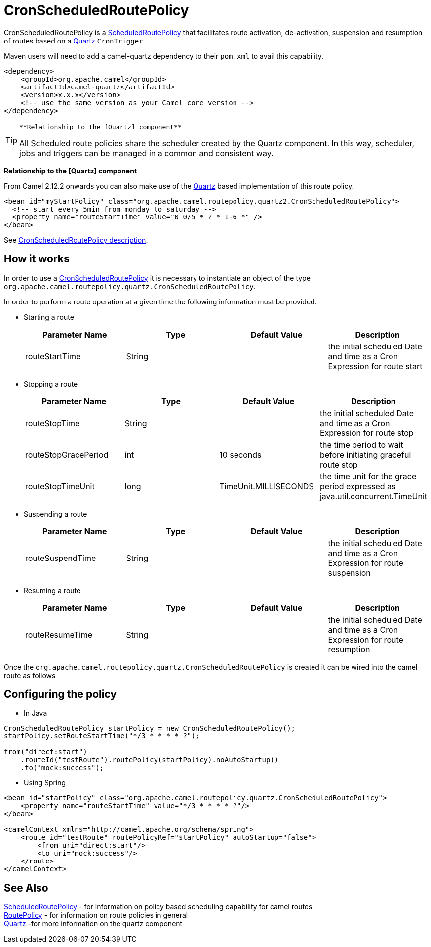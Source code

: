 = CronScheduledRoutePolicy

CronScheduledRoutePolicy is a
xref:scheduledroutepolicy.adoc[ScheduledRoutePolicy] that facilitates
route activation, de-activation, suspension and resumption of routes
based on a xref:components::quartz-component.adoc[Quartz] `CronTrigger`.

Maven users will need to add a camel-quartz dependency to their
`pom.xml` to avail this capability.

[source,xml]
----
<dependency>
    <groupId>org.apache.camel</groupId>
    <artifactId>camel-quartz</artifactId>
    <version>x.x.x</version>
    <!-- use the same version as your Camel core version -->
</dependency>
----

[TIP]
====
 **Relationship to the [Quartz] component**

All Scheduled route policies share the scheduler created by the Quartz
component. In this way, scheduler, jobs and triggers can be managed in a
common and consistent way.

====

**Relationship to the [Quartz] component**

From Camel 2.12.2 onwards you can also make use of the
xref:components::quartz-component.adoc[Quartz] based implementation of this route policy.

[source,xml]
----
<bean id="myStartPolicy" class="org.apache.camel.routepolicy.quartz2.CronScheduledRoutePolicy">
  <!-- start every 5min from monday to saturday -->
  <property name="routeStartTime" value="0 0/5 * ? * 1-6 *" />
</bean>
----

See xref:cronscheduledroutepolicy.adoc[CronScheduledRoutePolicy
description].

== How it works

In order to use a
xref:cronscheduledroutepolicy.adoc[CronScheduledRoutePolicy] it is
necessary to instantiate an object of the type
`org.apache.camel.routepolicy.quartz.CronScheduledRoutePolicy`.

In order to perform a route operation at a given time the following
information must be provided.

* Starting a route
+
[width="100%",cols="25%,25%,25%,25%",options="header",]
|=======================================================================
|Parameter Name |Type |Default Value |Description
|routeStartTime |String |  |the initial scheduled Date and time as a
Cron Expression for route start
|=======================================================================

* Stopping a route
+
[width="100%",cols="25%,25%,25%,25%",options="header",]
|=======================================================================
|Parameter Name |Type |Default Value |Description
|routeStopTime |String |  |the initial scheduled Date and time as a Cron
Expression for route stop

|routeStopGracePeriod |int |10 seconds |the time period to wait before
initiating graceful route stop

|routeStopTimeUnit |long |TimeUnit.MILLISECONDS |the time unit for the
grace period expressed as java.util.concurrent.TimeUnit
|=======================================================================

* Suspending a route
+
[width="100%",cols="25%,25%,25%,25%",options="header",]
|=======================================================================
|Parameter Name |Type |Default Value |Description
|routeSuspendTime |String |  |the initial scheduled Date and time as a
Cron Expression for route suspension
|=======================================================================

* Resuming a route
+
[width="100%",cols="25%,25%,25%,25%",options="header",]
|=======================================================================
|Parameter Name |Type |Default Value |Description
|routeResumeTime |String |  |the initial scheduled Date and time as a
Cron Expression for route resumption
|=======================================================================

Once the `org.apache.camel.routepolicy.quartz.CronScheduledRoutePolicy`
is created it can be wired into the camel route as follows

== Configuring the policy

* In Java

[source,java]
----
 
CronScheduledRoutePolicy startPolicy = new CronScheduledRoutePolicy();
startPolicy.setRouteStartTime("*/3 * * * * ?");
                
from("direct:start")
    .routeId("testRoute").routePolicy(startPolicy).noAutoStartup()
    .to("mock:success");
----

* Using Spring

[source,xml]
----
<bean id="startPolicy" class="org.apache.camel.routepolicy.quartz.CronScheduledRoutePolicy">
    <property name="routeStartTime" value="*/3 * * * * ?"/>
</bean>
    
<camelContext xmlns="http://camel.apache.org/schema/spring">
    <route id="testRoute" routePolicyRef="startPolicy" autoStartup="false">
        <from uri="direct:start"/>
        <to uri="mock:success"/>
    </route>
</camelContext>
----

== See Also

xref:scheduledroutepolicy.adoc[ScheduledRoutePolicy] - for information
on policy based scheduling capability for camel routes +
xref:route-policy.adoc[RoutePolicy] - for information on route policies
in general +
xref:components::quartz-component.adoc[Quartz] -for more information on the quartz component
